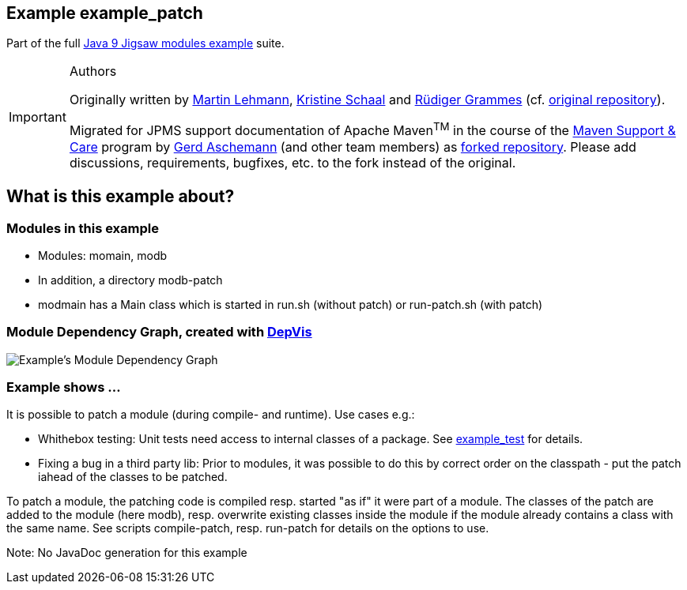 :icons: font
ifdef::env-github[]
:tip-caption: :bulb:
:note-caption: :information_source:
:important-caption: :heavy_exclamation_mark:
:caution-caption: :fire:
:warning-caption: :warning:
endif::[]
== Example example_patch

Part of the full xref:../../README.adoc[Java 9 Jigsaw modules example] suite.

[IMPORTANT]
.Authors
====
Originally written by https://github.com/mrtnlhmnn[Martin Lehmann], https://github.com/kristines[Kristine Schaal] and https://github.com/rgrammes[Rüdiger Grammes] (cf. https://github.com/accso/java9-jigsaw-examples[original repository]).

Migrated for JPMS support documentation of Apache Maven^TM^ in the course of the https://open-elements.com/support-care-maven/[Maven Support & Care] program by https://github.com/ascheman[Gerd Aschemann] (and other team members) as https://github.com/support-and-care/java9-jigsaw-examples[forked repository].
Please add discussions, requirements, bugfixes, etc. to the fork instead of the original.
====

== What is this example about?

=== Modules in this example

* Modules: momain, modb
* In addition, a directory modb-patch
* modmain has a Main class which is started in run.sh (without patch) or run-patch.sh (with patch)

=== Module Dependency Graph, created with https://github.com/accso/java9-jigsaw-depvis[DepVis]

image::moduledependencies.png[Example's Module Dependency Graph]

=== Example shows ...

It is possible to patch a module (during compile- and runtime). Use cases e.g.:

* Whithebox testing: Unit tests need access to internal classes of a package.
See xref:../example_test/README.adoc[example_test] for details.
* Fixing a bug in a third party lib: Prior to modules, it was possible to do this by correct order on the classpath - put the patch iahead of the classes to be patched.

To patch a module, the patching code is compiled resp. started "as if" it were part of a module.
The classes of the patch are added to the module (here modb), resp. overwrite existing classes inside the module if the module already contains a class with the same name.
See scripts compile-patch, resp. run-patch for details on the options to use.

Note: No JavaDoc generation for this example
